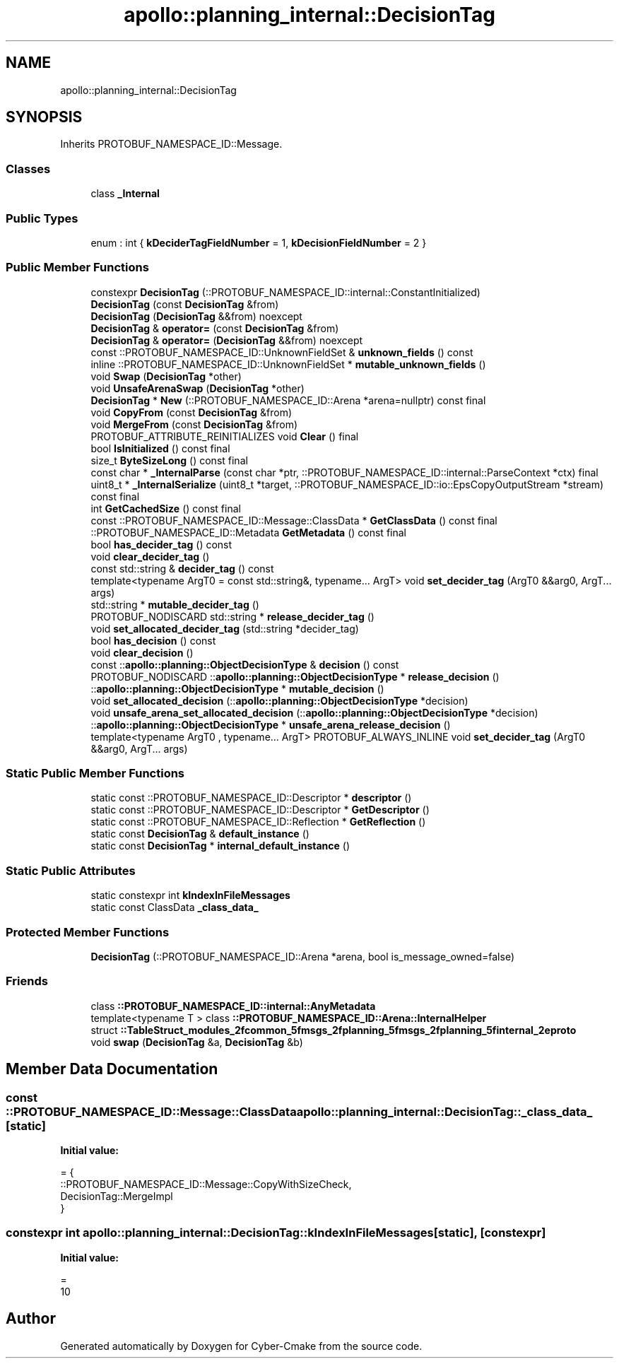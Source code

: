 .TH "apollo::planning_internal::DecisionTag" 3 "Sun Sep 3 2023" "Version 8.0" "Cyber-Cmake" \" -*- nroff -*-
.ad l
.nh
.SH NAME
apollo::planning_internal::DecisionTag
.SH SYNOPSIS
.br
.PP
.PP
Inherits PROTOBUF_NAMESPACE_ID::Message\&.
.SS "Classes"

.in +1c
.ti -1c
.RI "class \fB_Internal\fP"
.br
.in -1c
.SS "Public Types"

.in +1c
.ti -1c
.RI "enum : int { \fBkDeciderTagFieldNumber\fP = 1, \fBkDecisionFieldNumber\fP = 2 }"
.br
.in -1c
.SS "Public Member Functions"

.in +1c
.ti -1c
.RI "constexpr \fBDecisionTag\fP (::PROTOBUF_NAMESPACE_ID::internal::ConstantInitialized)"
.br
.ti -1c
.RI "\fBDecisionTag\fP (const \fBDecisionTag\fP &from)"
.br
.ti -1c
.RI "\fBDecisionTag\fP (\fBDecisionTag\fP &&from) noexcept"
.br
.ti -1c
.RI "\fBDecisionTag\fP & \fBoperator=\fP (const \fBDecisionTag\fP &from)"
.br
.ti -1c
.RI "\fBDecisionTag\fP & \fBoperator=\fP (\fBDecisionTag\fP &&from) noexcept"
.br
.ti -1c
.RI "const ::PROTOBUF_NAMESPACE_ID::UnknownFieldSet & \fBunknown_fields\fP () const"
.br
.ti -1c
.RI "inline ::PROTOBUF_NAMESPACE_ID::UnknownFieldSet * \fBmutable_unknown_fields\fP ()"
.br
.ti -1c
.RI "void \fBSwap\fP (\fBDecisionTag\fP *other)"
.br
.ti -1c
.RI "void \fBUnsafeArenaSwap\fP (\fBDecisionTag\fP *other)"
.br
.ti -1c
.RI "\fBDecisionTag\fP * \fBNew\fP (::PROTOBUF_NAMESPACE_ID::Arena *arena=nullptr) const final"
.br
.ti -1c
.RI "void \fBCopyFrom\fP (const \fBDecisionTag\fP &from)"
.br
.ti -1c
.RI "void \fBMergeFrom\fP (const \fBDecisionTag\fP &from)"
.br
.ti -1c
.RI "PROTOBUF_ATTRIBUTE_REINITIALIZES void \fBClear\fP () final"
.br
.ti -1c
.RI "bool \fBIsInitialized\fP () const final"
.br
.ti -1c
.RI "size_t \fBByteSizeLong\fP () const final"
.br
.ti -1c
.RI "const char * \fB_InternalParse\fP (const char *ptr, ::PROTOBUF_NAMESPACE_ID::internal::ParseContext *ctx) final"
.br
.ti -1c
.RI "uint8_t * \fB_InternalSerialize\fP (uint8_t *target, ::PROTOBUF_NAMESPACE_ID::io::EpsCopyOutputStream *stream) const final"
.br
.ti -1c
.RI "int \fBGetCachedSize\fP () const final"
.br
.ti -1c
.RI "const ::PROTOBUF_NAMESPACE_ID::Message::ClassData * \fBGetClassData\fP () const final"
.br
.ti -1c
.RI "::PROTOBUF_NAMESPACE_ID::Metadata \fBGetMetadata\fP () const final"
.br
.ti -1c
.RI "bool \fBhas_decider_tag\fP () const"
.br
.ti -1c
.RI "void \fBclear_decider_tag\fP ()"
.br
.ti -1c
.RI "const std::string & \fBdecider_tag\fP () const"
.br
.ti -1c
.RI "template<typename ArgT0  = const std::string&, typename\&.\&.\&. ArgT> void \fBset_decider_tag\fP (ArgT0 &&arg0, ArgT\&.\&.\&. args)"
.br
.ti -1c
.RI "std::string * \fBmutable_decider_tag\fP ()"
.br
.ti -1c
.RI "PROTOBUF_NODISCARD std::string * \fBrelease_decider_tag\fP ()"
.br
.ti -1c
.RI "void \fBset_allocated_decider_tag\fP (std::string *decider_tag)"
.br
.ti -1c
.RI "bool \fBhas_decision\fP () const"
.br
.ti -1c
.RI "void \fBclear_decision\fP ()"
.br
.ti -1c
.RI "const ::\fBapollo::planning::ObjectDecisionType\fP & \fBdecision\fP () const"
.br
.ti -1c
.RI "PROTOBUF_NODISCARD ::\fBapollo::planning::ObjectDecisionType\fP * \fBrelease_decision\fP ()"
.br
.ti -1c
.RI "::\fBapollo::planning::ObjectDecisionType\fP * \fBmutable_decision\fP ()"
.br
.ti -1c
.RI "void \fBset_allocated_decision\fP (::\fBapollo::planning::ObjectDecisionType\fP *decision)"
.br
.ti -1c
.RI "void \fBunsafe_arena_set_allocated_decision\fP (::\fBapollo::planning::ObjectDecisionType\fP *decision)"
.br
.ti -1c
.RI "::\fBapollo::planning::ObjectDecisionType\fP * \fBunsafe_arena_release_decision\fP ()"
.br
.ti -1c
.RI "template<typename ArgT0 , typename\&.\&.\&. ArgT> PROTOBUF_ALWAYS_INLINE void \fBset_decider_tag\fP (ArgT0 &&arg0, ArgT\&.\&.\&. args)"
.br
.in -1c
.SS "Static Public Member Functions"

.in +1c
.ti -1c
.RI "static const ::PROTOBUF_NAMESPACE_ID::Descriptor * \fBdescriptor\fP ()"
.br
.ti -1c
.RI "static const ::PROTOBUF_NAMESPACE_ID::Descriptor * \fBGetDescriptor\fP ()"
.br
.ti -1c
.RI "static const ::PROTOBUF_NAMESPACE_ID::Reflection * \fBGetReflection\fP ()"
.br
.ti -1c
.RI "static const \fBDecisionTag\fP & \fBdefault_instance\fP ()"
.br
.ti -1c
.RI "static const \fBDecisionTag\fP * \fBinternal_default_instance\fP ()"
.br
.in -1c
.SS "Static Public Attributes"

.in +1c
.ti -1c
.RI "static constexpr int \fBkIndexInFileMessages\fP"
.br
.ti -1c
.RI "static const ClassData \fB_class_data_\fP"
.br
.in -1c
.SS "Protected Member Functions"

.in +1c
.ti -1c
.RI "\fBDecisionTag\fP (::PROTOBUF_NAMESPACE_ID::Arena *arena, bool is_message_owned=false)"
.br
.in -1c
.SS "Friends"

.in +1c
.ti -1c
.RI "class \fB::PROTOBUF_NAMESPACE_ID::internal::AnyMetadata\fP"
.br
.ti -1c
.RI "template<typename T > class \fB::PROTOBUF_NAMESPACE_ID::Arena::InternalHelper\fP"
.br
.ti -1c
.RI "struct \fB::TableStruct_modules_2fcommon_5fmsgs_2fplanning_5fmsgs_2fplanning_5finternal_2eproto\fP"
.br
.ti -1c
.RI "void \fBswap\fP (\fBDecisionTag\fP &a, \fBDecisionTag\fP &b)"
.br
.in -1c
.SH "Member Data Documentation"
.PP 
.SS "const ::PROTOBUF_NAMESPACE_ID::Message::ClassData apollo::planning_internal::DecisionTag::_class_data_\fC [static]\fP"
\fBInitial value:\fP
.PP
.nf
= {
    ::PROTOBUF_NAMESPACE_ID::Message::CopyWithSizeCheck,
    DecisionTag::MergeImpl
}
.fi
.SS "constexpr int apollo::planning_internal::DecisionTag::kIndexInFileMessages\fC [static]\fP, \fC [constexpr]\fP"
\fBInitial value:\fP
.PP
.nf
=
    10
.fi


.SH "Author"
.PP 
Generated automatically by Doxygen for Cyber-Cmake from the source code\&.
